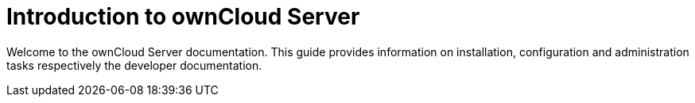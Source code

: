 = Introduction to ownCloud Server

Welcome to the ownCloud Server documentation. This guide provides information on installation, configuration and administration tasks respectively the developer documentation.
